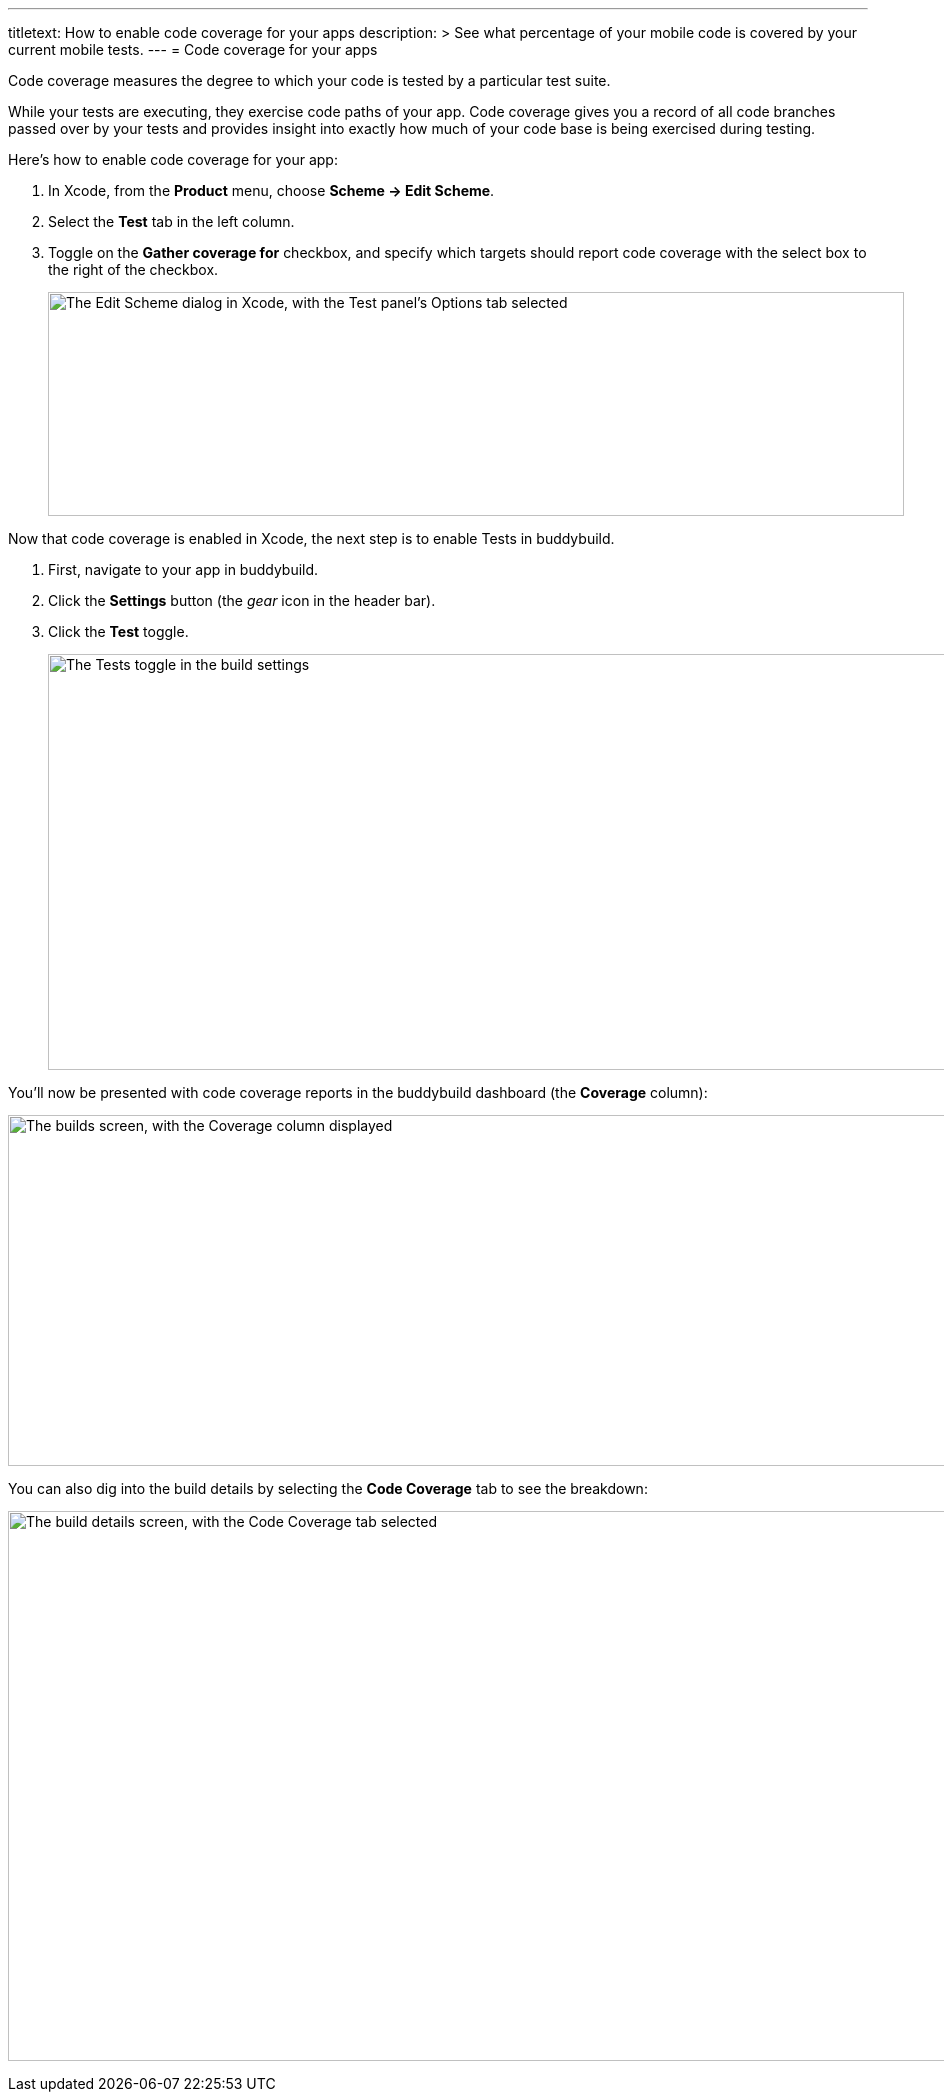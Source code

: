 ---
titletext: How to enable code coverage for your apps
description: >
  See what percentage of your mobile code is covered by your current
  mobile tests.
---
= Code coverage for your apps

Code coverage measures the degree to which your code is tested by a
particular test suite.

While your tests are executing, they exercise code paths of your app.
Code coverage gives you a record of all code branches passed over by
your tests and provides insight into exactly how much of your code base
is being exercised during testing.

Here’s how to enable code coverage for your app:

. In Xcode, from the **Product** menu, choose **Scheme -> Edit Scheme**.

. Select the **Test** tab in the left column.

. Toggle on the **Gather coverage for** checkbox, and specify which
  targets should report code coverage with the select box to the right
  of the checkbox.
+
image:img/xcode-scheme-code_coverage.png["The Edit Scheme dialog in
Xcode, with the Test panel's Options tab selected", 856, 224]

Now that code coverage is enabled in Xcode, the next step is to enable
Tests in buddybuild.

. First, navigate to your app in buddybuild.

. Click the **Settings** button (the _gear_ icon in the header bar).

. Click the **Test** toggle.
+
image:img/Settings-Tests.png["The Tests toggle in the build settings",
1400, 416]

You'll now be presented with code coverage reports in the buddybuild
dashboard (the **Coverage** column):

image:img/Builds_landing-Coverage_column.png["The builds screen, with
the Coverage column displayed", 1400, 351]

You can also dig into the build details by selecting the **Code
Coverage** tab to see the breakdown:

image:img/Builds_details-Code_coverage_page.png["The build details
screen, with the Code Coverage tab selected", 1400, 550]

